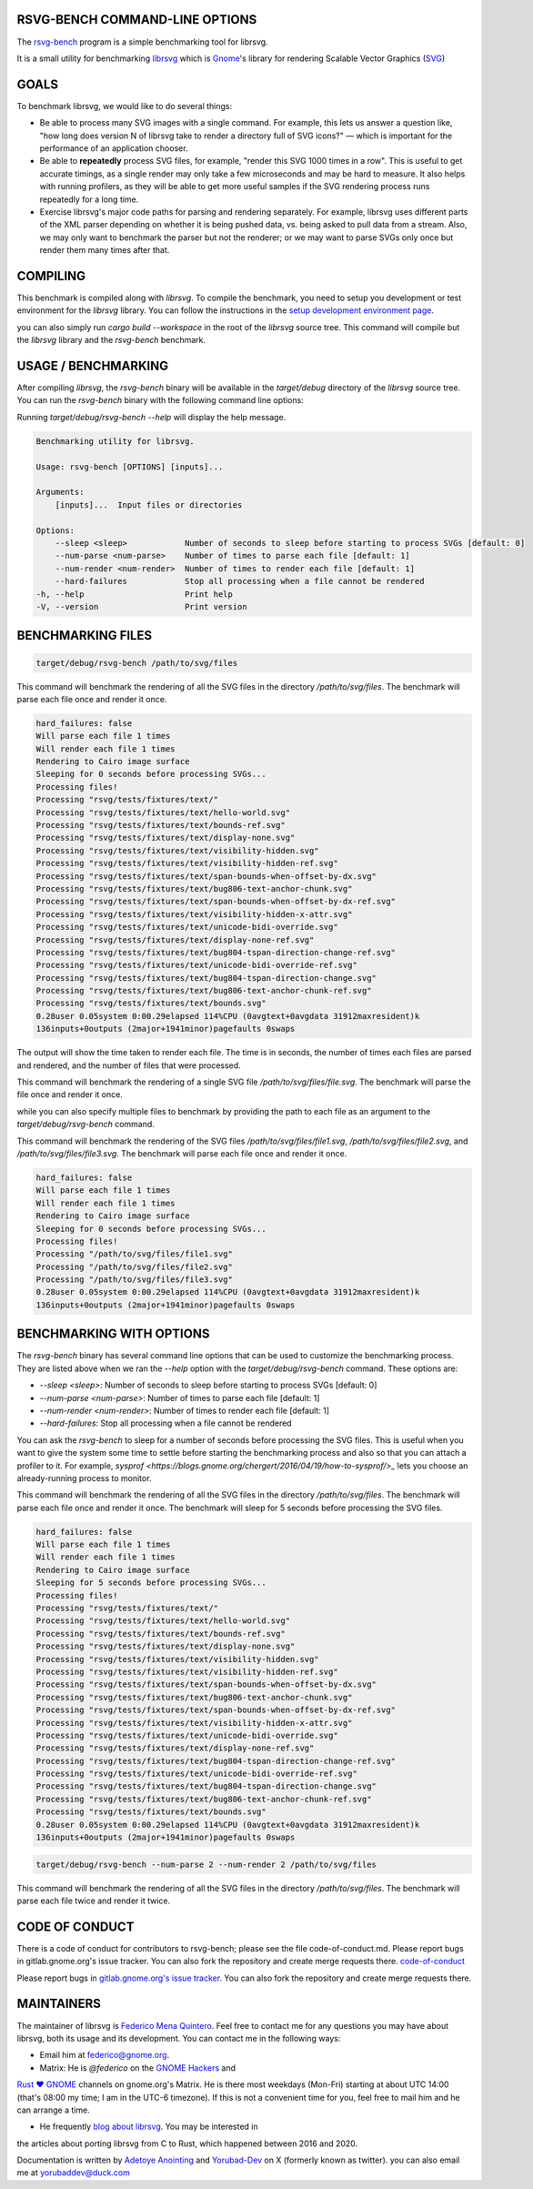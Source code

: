 RSVG-BENCH COMMAND-LINE OPTIONS
===============================

The `rsvg-bench <https://gitlab.gnome.org/GNOME/librsvg/-/tree/main/rsvg-bench>`_ program is a simple benchmarking tool for librsvg.

It is a small utility for benchmarking `librsvg <https://gitlab.gnome.org/GNOME/librsvg>`_ which 
is `Gnome <https://gitlab.gnome.org/GNOME>`_'s library for rendering
Scalable Vector Graphics (`SVG <https://en.wikipedia.org/wiki/Scalable_Vector_Graphics>`_)

GOALS
=====

To benchmark librsvg, we would like to do several things:

- Be able to process many SVG images with a single command.  For
  example, this lets us answer a question like, "how long does version
  N of librsvg take to render a directory full of SVG icons?" — which
  is important for the performance of an application chooser.

- Be able to **repeatedly** process SVG files, for example, "render this
  SVG 1000 times in a row".  This is useful to get accurate timings,
  as a single render may only take a few microseconds and may be hard
  to measure.  It also helps with running profilers, as they will be
  able to get more useful samples if the SVG rendering process runs
  repeatedly for a long time.

- Exercise librsvg's major code paths for parsing and rendering
  separately.  For example, librsvg uses different parts of the XML
  parser depending on whether it is being pushed data, vs. being asked
  to pull data from a stream.  Also, we may only want to benchmark the
  parser but not the renderer; or we may want to parse SVGs only once
  but render them many times after that.

COMPILING
=========
This benchmark is compiled along with `librsvg`. 
To compile the benchmark, you need to setup you development or test environment 
for the `librsvg` library. You can follow the instructions in 
the `setup development environment page <https://gnome.pages.gitlab.gnome.org/librsvg/devel-docs/devel_environment.html>`_.

you can also simply run `cargo build --workspace` in the root of the `librsvg` source tree. 
This command will compile but the `librsvg` library and the `rsvg-bench` benchmark.

USAGE / BENCHMARKING
====================
After compiling `librsvg`, the `rsvg-bench` binary will be available in the `target/debug` 
directory of the `librsvg` source tree. 
You can run the `rsvg-bench` binary with the following command line options:

Running `target/debug/rsvg-bench --help` will display the help message.

.. code-block:: bash

    Benchmarking utility for librsvg.

    Usage: rsvg-bench [OPTIONS] [inputs]...

    Arguments:
        [inputs]...  Input files or directories

    Options:
        --sleep <sleep>            Number of seconds to sleep before starting to process SVGs [default: 0]
        --num-parse <num-parse>    Number of times to parse each file [default: 1]
        --num-render <num-render>  Number of times to render each file [default: 1]
        --hard-failures            Stop all processing when a file cannot be rendered
    -h, --help                     Print help
    -V, --version                  Print version



BENCHMARKING FILES
==================
.. code-block:: bash

    target/debug/rsvg-bench /path/to/svg/files

This command will benchmark the rendering of all the SVG files in the directory `/path/to/svg/files`. 
The benchmark will parse each file once and render it once.
    
.. code-block:: bash

    hard_failures: false
    Will parse each file 1 times
    Will render each file 1 times
    Rendering to Cairo image surface
    Sleeping for 0 seconds before processing SVGs...
    Processing files!
    Processing "rsvg/tests/fixtures/text/"
    Processing "rsvg/tests/fixtures/text/hello-world.svg"
    Processing "rsvg/tests/fixtures/text/bounds-ref.svg"
    Processing "rsvg/tests/fixtures/text/display-none.svg"
    Processing "rsvg/tests/fixtures/text/visibility-hidden.svg"
    Processing "rsvg/tests/fixtures/text/visibility-hidden-ref.svg"
    Processing "rsvg/tests/fixtures/text/span-bounds-when-offset-by-dx.svg"
    Processing "rsvg/tests/fixtures/text/bug806-text-anchor-chunk.svg"
    Processing "rsvg/tests/fixtures/text/span-bounds-when-offset-by-dx-ref.svg"
    Processing "rsvg/tests/fixtures/text/visibility-hidden-x-attr.svg"
    Processing "rsvg/tests/fixtures/text/unicode-bidi-override.svg"
    Processing "rsvg/tests/fixtures/text/display-none-ref.svg"
    Processing "rsvg/tests/fixtures/text/bug804-tspan-direction-change-ref.svg"
    Processing "rsvg/tests/fixtures/text/unicode-bidi-override-ref.svg"
    Processing "rsvg/tests/fixtures/text/bug804-tspan-direction-change.svg"
    Processing "rsvg/tests/fixtures/text/bug806-text-anchor-chunk-ref.svg"
    Processing "rsvg/tests/fixtures/text/bounds.svg"
    0.28user 0.05system 0:00.29elapsed 114%CPU (0avgtext+0avgdata 31912maxresident)k
    136inputs+0outputs (2major+1941minor)pagefaults 0swaps

The output will show the time taken to render each file. The time is in seconds, 
the number of times each files are parsed and rendered, and the number of files that were processed.

.. code-block:: bash
    target/debug/rsvg-bench /path/to/svg/files/file.svg

This command will benchmark the rendering of a single SVG file `/path/to/svg/files/file.svg`. 
The benchmark will parse the file once and render it once.

while you can also specify multiple files to benchmark by providing the path to each file as an argument to the `target/debug/rsvg-bench` command.

.. code-block:: bash
    target/debug/rsvg-bench /path/to/svg/files/file1.svg /path/to/svg/files/file2.svg /path/to/svg/files/file3.svg

This command will benchmark the rendering of the SVG files `/path/to/svg/files/file1.svg`, `/path/to/svg/files/file2.svg`, 
and `/path/to/svg/files/file3.svg`. The benchmark will parse each file once and render it once.

.. code-block:: bash

    hard_failures: false
    Will parse each file 1 times
    Will render each file 1 times
    Rendering to Cairo image surface
    Sleeping for 0 seconds before processing SVGs...
    Processing files!
    Processing "/path/to/svg/files/file1.svg"
    Processing "/path/to/svg/files/file2.svg"
    Processing "/path/to/svg/files/file3.svg"
    0.28user 0.05system 0:00.29elapsed 114%CPU (0avgtext+0avgdata 31912maxresident)k
    136inputs+0outputs (2major+1941minor)pagefaults 0swaps


BENCHMARKING WITH OPTIONS
=========================

The `rsvg-bench` binary has several command line options that can be used to customize the benchmarking process. 
They are listed above when we ran the `--help` option with the `target/debug/rsvg-bench` command.
These options are:

- `--sleep <sleep>`: Number of seconds to sleep before starting to process SVGs [default: 0]
- `--num-parse <num-parse>`: Number of times to parse each file [default: 1]
- `--num-render <num-render>`: Number of times to render each file [default: 1]
- `--hard-failures`: Stop all processing when a file cannot be rendered

You can ask the `rsvg-bench` to sleep for a number of seconds before processing the SVG files. 
This is useful when you want to give the system some time to settle before 
starting the benchmarking process and also so that you can attach a profiler
to it.  For example, `sysprof <https://blogs.gnome.org/chergert/2016/04/19/how-to-sysprof/>_` 
lets you choose an already-running process to monitor.

.. code-block:: bash
    target/debug/rsvg-bench --sleep 5 /path/to/svg/files

This command will benchmark the rendering of all the SVG files in the directory `/path/to/svg/files`.
The benchmark will parse each file once and render it once. 
The benchmark will sleep for 5 seconds before processing the SVG files.

.. code-block:: bash

    hard_failures: false
    Will parse each file 1 times
    Will render each file 1 times
    Rendering to Cairo image surface
    Sleeping for 5 seconds before processing SVGs...
    Processing files!
    Processing "rsvg/tests/fixtures/text/"
    Processing "rsvg/tests/fixtures/text/hello-world.svg"
    Processing "rsvg/tests/fixtures/text/bounds-ref.svg"
    Processing "rsvg/tests/fixtures/text/display-none.svg"
    Processing "rsvg/tests/fixtures/text/visibility-hidden.svg"
    Processing "rsvg/tests/fixtures/text/visibility-hidden-ref.svg"
    Processing "rsvg/tests/fixtures/text/span-bounds-when-offset-by-dx.svg"
    Processing "rsvg/tests/fixtures/text/bug806-text-anchor-chunk.svg"
    Processing "rsvg/tests/fixtures/text/span-bounds-when-offset-by-dx-ref.svg"
    Processing "rsvg/tests/fixtures/text/visibility-hidden-x-attr.svg"
    Processing "rsvg/tests/fixtures/text/unicode-bidi-override.svg"
    Processing "rsvg/tests/fixtures/text/display-none-ref.svg"
    Processing "rsvg/tests/fixtures/text/bug804-tspan-direction-change-ref.svg"
    Processing "rsvg/tests/fixtures/text/unicode-bidi-override-ref.svg"
    Processing "rsvg/tests/fixtures/text/bug804-tspan-direction-change.svg"
    Processing "rsvg/tests/fixtures/text/bug806-text-anchor-chunk-ref.svg"
    Processing "rsvg/tests/fixtures/text/bounds.svg"
    0.28user 0.05system 0:00.29elapsed 114%CPU (0avgtext+0avgdata 31912maxresident)k
    136inputs+0outputs (2major+1941minor)pagefaults 0swaps


.. code-block:: bash

    target/debug/rsvg-bench --num-parse 2 --num-render 2 /path/to/svg/files

This command will benchmark the rendering of all the SVG files in the directory `/path/to/svg/files`. 
The benchmark will parse each file twice and render it twice.

CODE OF CONDUCT
===============

There is a code of conduct for contributors to rsvg-bench; 
please see the file code-of-conduct.md.
Please report bugs in gitlab.gnome.org's issue tracker. 
You can also fork the repository and create merge requests there.
`code-of-conduct <https://gitlab.gnome.org/federico/rsvg-bench/-/blob/master/code-of-conduct.md>`_

Please report bugs in `gitlab.gnome.org's issue tracker <https://gitlab.gnome.org/GNOME/librsvg/-/issues>`_. 
You can also fork the repository and create merge requests there.

MAINTAINERS
===========

The maintainer of librsvg is `Federico Mena Quintero <https://gitlab.gnome.org/federico>`_.  Feel
free to contact me for any questions you may have about librsvg, both
its usage and its development.  You can contact me in the following
ways: 

- Email him at federico@gnome.org.

- Matrix: He is `@federico` on the `GNOME Hackers <https://matrix.to/#/#gnome-hackers:gnome.org>`_ and
`Rust ❤️ GNOME <https://matrix.to/#/#rust:gnome.org>`_ channels on gnome.org's Matrix.  He is
there most weekdays (Mon-Fri) starting at about UTC 14:00 (that's
08:00 my time; I am in the UTC-6 timezone).  If this is not a
convenient time for you, feel free to mail him and he can
arrange a time.

- He frequently `blog about librsvg <https://viruta.org/tag/librsvg.html>`_.  You may be interested in
the articles about porting librsvg from C to Rust, which happened
between 2016 and 2020.

Documentation is written by `Adetoye Anointing <https://gitlab.gnome.org/Yorubad-Dev>`_ and
`Yorubad-Dev <https://x.com/yorubad-dev>`_ on X (formerly known as twitter). you can also email me at yorubaddev@duck.com